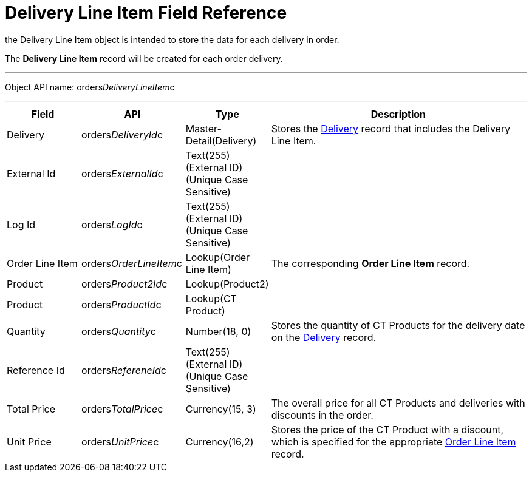 = Delivery Line Item Field Reference

the [.object]#Delivery Line Item# object is intended to store
the data for each delivery in order.

The *Delivery Line Item* record will be created for each order delivery.

'''''

Object API name:
[.apiobject]#orders__DeliveryLineItem__c#

'''''

[width="100%",cols="15%,20%,10%,55%"]
|===
|*Field* |*API* |*Type* |*Description*

|Delivery |[.apiobject]#orders__DeliveryId__c#
|Master-Detail(Delivery) |Stores the
xref:admin-guide/managing-ct-orders/delivery-management/delivery-field-reference[Delivery] record that includes the
Delivery Line Item.

|External Id |[.apiobject]#orders__ExternalId__c#
|Text(255) (External ID) (Unique Case Sensitive) |

|Log Id |[.apiobject]#orders__LogId__c# |Text(255)
(External ID) (Unique Case Sensitive) |

|Order Line Item
|[.apiobject]#orders__OrderLineItem__c# |Lookup(Order
Line Item) |The corresponding *Order Line Item* record.

|Product |[.apiobject]#orders__Product2Id__c#
|Lookup(Product2) |

|Product |[.apiobject]#orders__ProductId__c#
|Lookup(CT Product) |

|Quantity |orders__Quantity__c |Number(18, 0) |Stores the
quantity of CT Products for the delivery date on the
xref:admin-guide/managing-ct-orders/delivery-management/delivery-field-reference[Delivery] record.

|Reference Id |[.apiobject]#orders__RefereneId__c#
|Text(255) (External ID) (Unique Case Sensitive) |

|Total Price |[.apiobject]#orders__TotalPrice__c#
|Currency(15, 3) |The overall price for all CT Products and deliveries
with discounts in the order.

|Unit Price |orders__UnitPrice__c |Currency(16,2) |Stores the
price of the CT Product with a discount, which is specified for the
appropriate xref:admin-guide/managing-ct-orders/order-management/ref-guide/ct-order-data-model/order-line-item-field-reference[Order Line Item]
record.
|===
